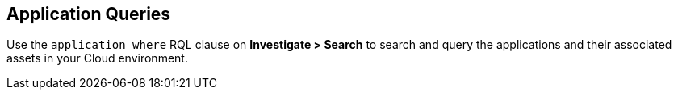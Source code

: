 == Application Queries

Use the `application where` RQL clause on *Investigate > Search* to search and query the applications and their associated assets in your Cloud environment.
